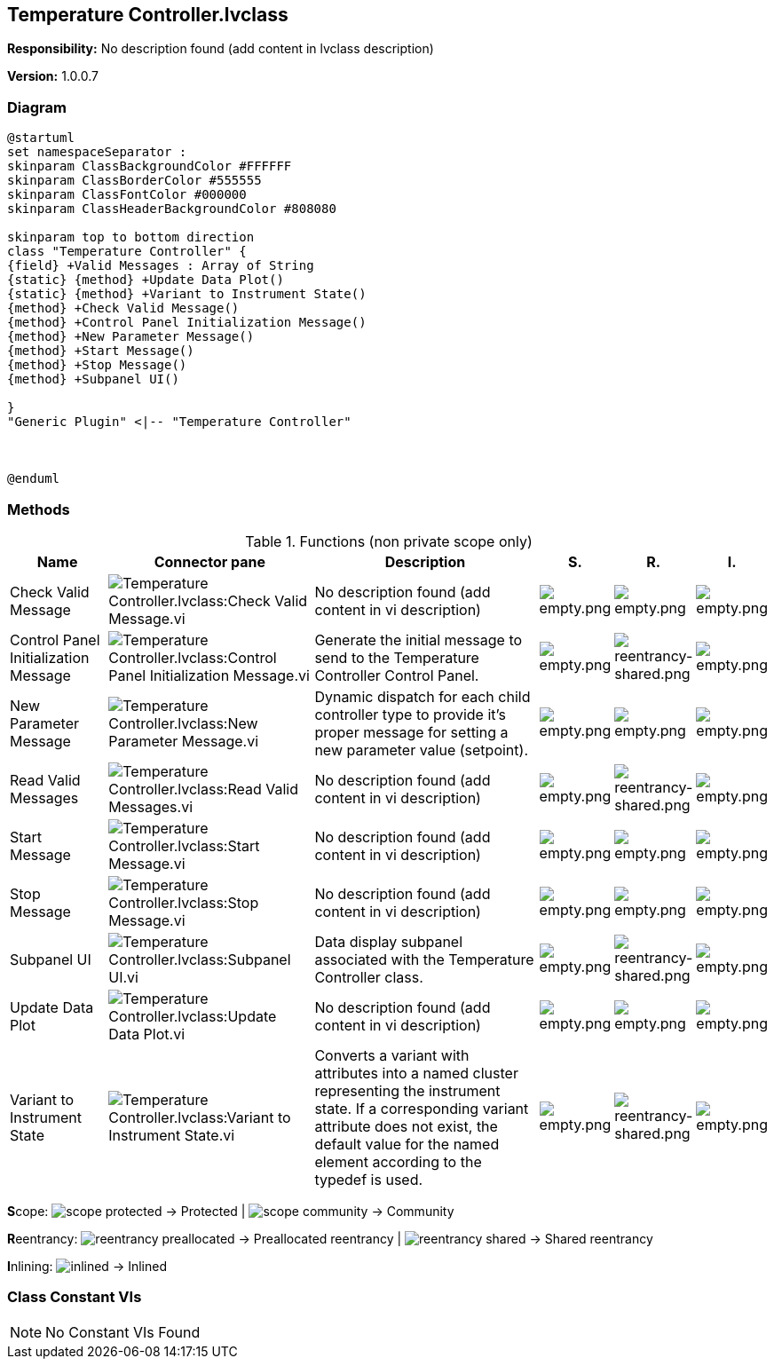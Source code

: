 == Temperature Controller.lvclass

*Responsibility:*
No description found (add content in lvclass description)

*Version:* 1.0.0.7

=== Diagram

[plantuml, format="svg", align="center"]
....
@startuml
set namespaceSeparator :
skinparam ClassBackgroundColor #FFFFFF
skinparam ClassBorderColor #555555
skinparam ClassFontColor #000000
skinparam ClassHeaderBackgroundColor #808080

skinparam top to bottom direction
class "Temperature Controller" {
{field} +Valid Messages : Array of String
{static} {method} +Update Data Plot()
{static} {method} +Variant to Instrument State()
{method} +Check Valid Message()
{method} +Control Panel Initialization Message()
{method} +New Parameter Message()
{method} +Start Message()
{method} +Stop Message()
{method} +Subpanel UI()

}
"Generic Plugin" <|-- "Temperature Controller"



@enduml
....

=== Methods

.Functions (non private scope only)
[cols="<.<4d,<.<8a,<.<12d,<.<1a,<.<1a,<.<1a", %autowidth, frame=all, grid=all, stripes=none]
|===
|Name |Connector pane |Description |S. |R. |I.

|Check Valid Message
|image:Temperature_Controller.lvclass_Check_Valid_Message.vi.png[Temperature Controller.lvclass:Check Valid Message.vi]
|No description found (add content in vi description)
|image:empty.png[empty.png]
|image:empty.png[empty.png]
|image:empty.png[empty.png]

|Control Panel Initialization Message
|image:Temperature_Controller.lvclass_Control_Panel_Initialization_Message.vi.png[Temperature Controller.lvclass:Control Panel Initialization Message.vi]
|Generate the initial message to send to the Temperature Controller Control Panel. 
|image:empty.png[empty.png]
|image:reentrancy-shared.png[reentrancy-shared.png]
|image:empty.png[empty.png]

|New Parameter Message
|image:Temperature_Controller.lvclass_New_Parameter_Message.vi.png[Temperature Controller.lvclass:New Parameter Message.vi]
|Dynamic dispatch for each child controller type to provide it's proper message for setting a new parameter value (setpoint).
|image:empty.png[empty.png]
|image:empty.png[empty.png]
|image:empty.png[empty.png]

|Read Valid Messages
|image:Temperature_Controller.lvclass_Read_Valid_Messages.vi.png[Temperature Controller.lvclass:Read Valid Messages.vi]
|No description found (add content in vi description)
|image:empty.png[empty.png]
|image:reentrancy-shared.png[reentrancy-shared.png]
|image:empty.png[empty.png]

|Start Message
|image:Temperature_Controller.lvclass_Start_Message.vi.png[Temperature Controller.lvclass:Start Message.vi]
|No description found (add content in vi description)
|image:empty.png[empty.png]
|image:empty.png[empty.png]
|image:empty.png[empty.png]

|Stop Message
|image:Temperature_Controller.lvclass_Stop_Message.vi.png[Temperature Controller.lvclass:Stop Message.vi]
|No description found (add content in vi description)
|image:empty.png[empty.png]
|image:empty.png[empty.png]
|image:empty.png[empty.png]

|Subpanel UI
|image:Temperature_Controller.lvclass_Subpanel_UI.vi.png[Temperature Controller.lvclass:Subpanel UI.vi]
|Data display subpanel associated with the Temperature Controller class.
|image:empty.png[empty.png]
|image:reentrancy-shared.png[reentrancy-shared.png]
|image:empty.png[empty.png]

|Update Data Plot
|image:Temperature_Controller.lvclass_Update_Data_Plot.vi.png[Temperature Controller.lvclass:Update Data Plot.vi]
|No description found (add content in vi description)
|image:empty.png[empty.png]
|image:empty.png[empty.png]
|image:empty.png[empty.png]

|Variant to Instrument State
|image:Temperature_Controller.lvclass_Variant_to_Instrument_State.vi.png[Temperature Controller.lvclass:Variant to Instrument State.vi]
|Converts a variant with attributes into a named cluster representing the instrument state. If a corresponding variant attribute does not exist, the default value for the named element according to the typedef is used.
|image:empty.png[empty.png]
|image:reentrancy-shared.png[reentrancy-shared.png]
|image:empty.png[empty.png]
|===

**S**cope: image:scope-protected.png[] -> Protected | image:scope-community.png[] -> Community

**R**eentrancy: image:reentrancy-preallocated.png[] -> Preallocated reentrancy | image:reentrancy-shared.png[] -> Shared reentrancy

**I**nlining: image:inlined.png[] -> Inlined

=== Class Constant VIs

[NOTE]
====
No Constant VIs Found
====

